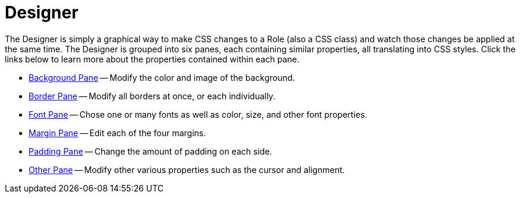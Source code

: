 ﻿////

|metadata|
{
    "name": "webappstylist-designer",
    "controlName": ["WebAppStylist"],
    "tags": ["Design Environment","Styling","Theming"],
    "guid": "{B226AF8E-480E-4C45-90F3-5FC299364384}",  
    "buildFlags": [],
    "createdOn": "0001-01-01T00:00:00Z"
}
|metadata|
////

= Designer

The Designer is simply a graphical way to make CSS changes to a Role (also a CSS class) and watch those changes be applied at the same time. The Designer is grouped into six panes, each containing similar properties, all translating into CSS styles. Click the links below to learn more about the properties contained within each pane.

* link:webappstylist-background-pane.html[Background Pane] -- Modify the color and image of the background.
* link:webappstylist-border-pane.html[Border Pane] -- Modify all borders at once, or each individually.
* link:webappstylist-font-pane.html[Font Pane] -- Chose one or many fonts as well as color, size, and other font properties.
* link:webappstylist-margin-pane.html[Margin Pane] -- Edit each of the four margins.
* link:webappstylist-padding-pane.html[Padding Pane] -- Change the amount of padding on each side.
* link:webappstylist-other-pane.html[Other Pane] -- Modify other various properties such as the cursor and alignment.